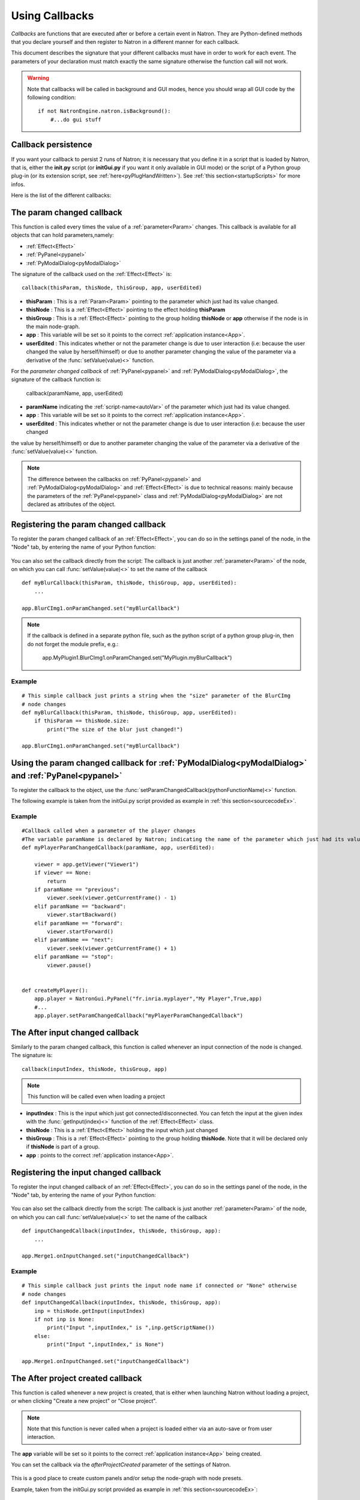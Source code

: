 .. _callbacks:

Using Callbacks
===============

*Callbacks* are functions that are executed after or before a certain event in Natron.
They are Python-defined methods that you declare yourself and then register to Natron
in a different manner for each callback.

This document describes the signature that your different callbacks must have in order
to work for each event. The parameters of your declaration must match exactly the same
signature otherwise the function call will not work.

.. warning::

    Note that callbacks will be called in background and GUI modes, hence you should
    wrap all GUI code by the following condition::

        if not NatronEngine.natron.isBackground():
            #...do gui stuff

Callback persistence
--------------------

If you want your callback to persist 2 runs of Natron; it is necessary that you define it
in a script that is loaded by Natron, that is, either the **init.py** script (or **initGui.py** if you want it only available in GUI mode)
or the script of a Python group plug-in (or its extension script, see :ref:`here<pyPlugHandWritten>`).
See :ref:`this section<startupScripts>` for more infos.

Here is the list of the different callbacks:

The param changed callback
--------------------------

This function is called every times the value of a :ref:`parameter<Param>` changes.
This callback is available for all objects that can hold parameters,namely:

- :ref:`Effect<Effect>`
- :ref:`PyPanel<pypanel>`
- :ref:`PyModalDialog<pyModalDialog>`


The signature of the callback used on the :ref:`Effect<Effect>` is::

    callback(thisParam, thisNode, thisGroup, app, userEdited)

- **thisParam** : This is a :ref:`Param<Param>` pointing to the parameter which just had its value changed.
- **thisNode** : This is a :ref:`Effect<Effect>` pointing to the effect holding **thisParam**
- **thisGroup** : This is a :ref:`Effect<Effect>` pointing to the group  holding **thisNode** or **app** otherwise if the node is in the main node-graph.
- **app** : This variable will be set so it points to the correct :ref:`application instance<App>`.
- **userEdited** : This indicates whether or not the parameter change is due to user interaction (i.e: because the user changed
  the value by herself/himself) or due to another parameter changing the value of the parameter
  via a derivative of the :func:`setValue(value)<>` function.

For the *parameter changed callback* of :ref:`PyPanel<pypanel>` and :ref:`PyModalDialog<pyModalDialog>`, the signature of the callback function is:

    callback(paramName, app, userEdited)

- **paramName** indicating the :ref:`script-name<autoVar>` of the parameter which just had its value changed.
- **app** : This variable will be set so it points to the correct :ref:`application instance<App>`.
- **userEdited** : This indicates whether or not the parameter change is due to user interaction (i.e: because the user changed
the value by herself/himself) or due to another parameter changing the value of the parameter
via a derivative of the :func:`setValue(value)<>` function.

.. note::

    The difference between the callbacks on  :ref:`PyPanel<pypanel>` and :ref:`PyModalDialog<pyModalDialog>` and
    :ref:`Effect<Effect>` is due to technical reasons: mainly because the parameters of the
    :ref:`PyPanel<pypanel>` class and :ref:`PyModalDialog<pyModalDialog>` are not declared
    as attributes of the object.


Registering the param changed callback
----------------------------------------

To register the param changed callback of an :ref:`Effect<Effect>`, you can do so in
the settings panel of the node, in the "Node" tab, by entering the name of your Python function:

.. figure:: settingsPanelParamChangedCB.png
    :width: 400px
    :align: center

You can also set the callback directly from the script: The callback is just another :ref:`parameter<Param>`
of the node, on which you can call :func:`setValue(value)<>` to set the name of the callback

::

    def myBlurCallback(thisParam, thisNode, thisGroup, app, userEdited):
        ...

    app.BlurCImg1.onParamChanged.set("myBlurCallback")

.. note::

    If the callback is defined in a separate python file, such as the python script of a
    python group plug-in, then do not forget the module prefix, e.g.:

        app.MyPlugin1.BlurCImg1.onParamChanged.set("MyPlugin.myBlurCallback")

Example
^^^^^^^^
::

    # This simple callback just prints a string when the "size" parameter of the BlurCImg
    # node changes
    def myBlurCallback(thisParam, thisNode, thisGroup, app, userEdited):
        if thisParam == thisNode.size:
            print("The size of the blur just changed!")

    app.BlurCImg1.onParamChanged.set("myBlurCallback")



Using the param changed callback for  :ref:`PyModalDialog<pyModalDialog>` and  :ref:`PyPanel<pypanel>`
--------------------------------------------------------------------------------------------------------------------


To register the callback to the object, use the :func:`setParamChangedCallback(pythonFunctionName)<>` function.

The following example is taken from the initGui.py script provided as example in :ref:`this section<sourcecodeEx>`.

Example
^^^^^^^^

::

    #Callback called when a parameter of the player changes
    #The variable paramName is declared by Natron; indicating the name of the parameter which just had its value changed
    def myPlayerParamChangedCallback(paramName, app, userEdited):

        viewer = app.getViewer("Viewer1")
        if viewer == None:
            return
        if paramName == "previous":
            viewer.seek(viewer.getCurrentFrame() - 1)
        elif paramName == "backward":
            viewer.startBackward()
        elif paramName == "forward":
            viewer.startForward()
        elif paramName == "next":
            viewer.seek(viewer.getCurrentFrame() + 1)
        elif paramName == "stop":
            viewer.pause()


    def createMyPlayer():
        app.player = NatronGui.PyPanel("fr.inria.myplayer","My Player",True,app)
        #...
        app.player.setParamChangedCallback("myPlayerParamChangedCallback")

The After input changed callback
----------------------------------

Similarly to the param changed callback, this function is called whenever an input connection of
the node is changed.  The signature is::

    callback(inputIndex, thisNode, thisGroup, app)

.. note::

    This function will be called even when loading a project

- **inputIndex** : This is the input which just got connected/disconnected.
  You can fetch the input at the given index with the :func:`getInput(index)<>` function of the :ref:`Effect<Effect>` class.

- **thisNode** : This is a :ref:`Effect<Effect>` holding the input which just changed

- **thisGroup** : This is a :ref:`Effect<Effect>` pointing to the group  holding **thisNode**. Note that it will be declared only if **thisNode** is part of a group.

- **app** : points to the correct :ref:`application instance<App>`.

Registering the input changed callback
----------------------------------------

To register the input changed callback of an :ref:`Effect<Effect>`, you can do so in
the settings panel of the node, in the "Node" tab, by entering the name of your Python function:

.. figure:: inputChangedPanel.png
    :width: 400px
    :align: center

You can also set the callback directly from the script: The callback is just another :ref:`parameter<Param>`
of the node, on which you can call :func:`setValue(value)<>` to set the name of the callback

::

    def inputChangedCallback(inputIndex, thisNode, thisGroup, app):
        ...

    app.Merge1.onInputChanged.set("inputChangedCallback")


Example
^^^^^^^^
::

    # This simple callback just prints the input node name if connected or "None" otherwise
    # node changes
    def inputChangedCallback(inputIndex, thisNode, thisGroup, app):
        inp = thisNode.getInput(inputIndex)
        if not inp is None:
            print("Input ",inputIndex," is ",inp.getScriptName())
        else:
            print("Input ",inputIndex," is None")

    app.Merge1.onInputChanged.set("inputChangedCallback")


The After project created callback
-------------------------------------

This function is called whenever a new project is created, that is either when launching Natron
without loading a project, or when clicking "Create a new project" or "Close project".

.. note::

    Note that this function is never called when a project is loaded either via an auto-save
    or from user interaction.

The **app** variable will be set so it points to the correct :ref:`application instance<App>`
being created.

You can set the callback via the *afterProjectCreated* parameter of the settings of Natron.

.. figure:: preferencesCallback.png
    :width: 400px
    :align: center

This is a good place to create custom panels and/or setup the node-graph with node presets.

Example, taken from the initGui.py script provided as example in :ref:`this section<sourcecodeEx>`:

::

    def onProjectCreated():

        #Always create our icon viewer on project creation
        createIconViewer()


    natron.settings.afterProjectCreated.set("onProjectCreated")



The After project loaded callback
-------------------------------------

This function is very similar to the After project created callback but is a per-project callback,
called only when a project is loaded from an auto-save or from user interaction.
The signature is::

    callback(app)


- **app** : points to the correct :ref:`application instance<App>` being loaded.

You can set this callback in the project settings:

.. figure:: projectCallbacks.png
    :width: 400px
    :align: center

This is a good place to do some checks to opened projects or to setup something:

::

    def onProjectLoaded(app):

        if not natron.isBackground():
            if app.getUserPanel("fr.inria.iconviewer") is None:
                createIconViewer()

    app.afterProjectLoad.set("onProjectLoaded")

.. note::

    You can set a default After project loaded callback for all new projects in the *Preferences-->Python* tab.

The Before project save callback
----------------------------------

This function will be called prior to saving a project either via an auto-save or from
user interaction. The signature is::

    callback(filename, app, autoSave)

- **filename** : This is the file-path where the project is initially going to be saved.

- **app** :  points to the correct :ref:`application instance<App>` being created.

- **autoSave** : This indicates whether the save was originated from an auto-save or from user interaction.

.. warning::

        This function should return the filename under which the project should really be saved.

You can set the callback from the project settings:

.. figure:: projectCallbacks.png
    :width: 400px
    :align: center


::

    def beforeProjectSave(filename, app, autoSave):
        print("Saving project under: ",filename)
        return filename

    app.beforeProjectSave.set("beforeProjectSave")

.. note::

    You can set a default Before project save callback for all new projects in the *Preferences-->Python* tab.


The Before project close callback
---------------------------------

This function is called prior to closing a project either because the application is about
to quit or because the user closed the project. The signature is::

    callback(app)

- **app** : points to the correct :ref:`application instance<App>` being closed.

This function can be used to synchronize any other device or piece of software communicating
with Natron.

You can set the callback from the project settings:

.. figure:: projectCallbacks.png
    :width: 400px
    :align: center

::

    def beforeProjectClose(app):
        print("Closing project)

    app.beforeProjectClose.set("beforeProjectClose")

.. note::

    You can set a default Before project close callback for all new projects in the *Preferences-->Python* tab.


The After node created callback
---------------------------------

This function is called after creating a node in Natron. The signature is::

    callback(thisNode, app, userEdited)


- **thisNode** points to the :ref:`node<Effect>` that has been created.

- **app** points to the correct :ref:`application instance<App>`.

- **userEdited** will be *True* if the node was created
  by the user (or by a script using the :func:`createNode(pluginID,version,group)<>` function)
  or *False* if the node was created by actions such as pasting a node or when the project is
  loaded.

This is a good place to change default parameters values.

You can set the callback from the project settings:

.. figure:: projectCallbacks.png
    :width: 400px
    :align: center

::

    def onNodeCreated(thisNode, app, userEdited):
        print(thisNode.getScriptName()," was just created")
        if userEdited:
            print(" due to user interaction")
        else:
            print(" due to project load or node pasting")

    app.afterNodeCreated.set("onNodeCreated")

.. note::

    You can set a default After node created callback for all new projects in the *Preferences-->Python* tab.

This callback can also be set in the *Node* tab of any **Group** node (or *PyPlug*).
If set on the Group, the callback will be invoked for the *Group* node and all its direct children (not recursively).

The Before node removal callback:
---------------------------------

This function is called prior to deleting a node in Natron. The signature is::

    callback(thisNode, app)

- **thisNode** : points to the :ref:`node<Effect>` about to be deleted.

- **app** : points to the correct :ref:`application instance<App>`.


.. warning::

    This function will **NOT** be called when the project is closing

You can set the callback from the project settings:

.. figure:: projectCallbacks.png
    :width: 400px
    :align: center

::

    def beforeNodeDeleted(thisNode, app):
        print(thisNode.getScriptName()," is going to be destroyed")


    app.beforeNodeRemoval.set("beforeNodeDeleted")

.. note::

    You can set a default Before node removal callback for all new projects in the *Preferences-->Python* tab.

This callback can also be set in the *Node* tab of any **Group** node (or *PyPlug*).
If set on the Group, the callback will be invoked for the *Group* node and all its direct children (not recursively).

The Before frame render callback:
---------------------------------

This function is called prior to rendering any frame with a Write node. The signature is::

    callback(frame, thisNode, app)

- **thisNode** : points to the :ref:`write node<Effect>`.

- **app** : points to the correct :ref:`application instance<App>`.

- **frame**: The frame that is about to be rendered

To execute code specific when in background render mode or in GUI mode, use the following condition
::

    if natron.isBackground():
        #We are in background mode

You can set the callback from the Write node settings panel in the "Python" tab.

.. figure:: writePython.png
    :width: 400px
    :align: center

This function can be used to communicate with external programs for example.

.. warning::

    Any exception thrown in this callback will abort the render

The After frame rendered callback:
-----------------------------------

This function is called after each frame is finished rendering with a Write node.
 The signature is::

    callback(frame, thisNode, app)

- **thisNode** : points to the :ref:`write node<Effect>`.

- **app** : points to the correct :ref:`application instance<App>`.

- **frame**: The frame that is about to be rendered

To execute code specific when in background render mode or in GUI mode, use the following condition
::

    if natron.isBackground():
        #We are in background mode

You can set the callback from the Write node settings panel in the "Python" tab.

.. figure:: writePython.png
    :width: 400px
    :align: center

This function can be used to communicate with external programs for example.

.. warning::

    Any exception thrown in this callback will abort the render

The Before render callback:
---------------------------

This function is called once before starting rendering the first frame of a sequence with
the Write node.  The signature is::

    callback(frame, thisNode, app)

- **thisNode** : points to the :ref:`write node<Effect>`.

- **app** : points to the correct :ref:`application instance<App>`.

To execute code specific when in background render mode or in GUI mode, use the following condition
::

    if natron.isBackground():
        #We are in background mode

You can set the callback from the Write node settings panel in the "Python" tab.

.. figure:: writePython.png
    :width: 400px
    :align: center

This function can be used to communicate with external programs for example.

.. warning::

    Any exception thrown in this callback will abort the render

.. _afterRenderCallback:

The After render callback:
---------------------------

This function is called once after the rendering of the last frame is finished with
the Write node or if the render was aborted.  The signature is::

    callback(aborted, thisNode, app)

- **aborted** :  *True* if the rendering was aborted or *False* otherwise.

- **thisNode** : points to the :ref:`write node<Effect>`.

- **app** : points to the correct :ref:`application instance<App>`.


To execute code specific when in background render mode or in GUI mode, use the following condition
::

    if natron.isBackground():
        #We are in background mode

You can set the callback from the Write node settings panel in the "Python" tab.

.. figure:: writePython.png
    :width: 400px
    :align: center

This function can be used to communicate with external programs for example.
